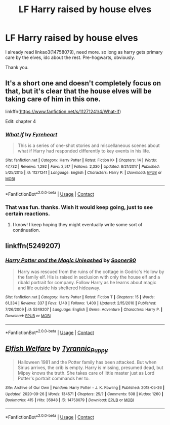 #+TITLE: LF Harry raised by house elves

* LF Harry raised by house elves
:PROPERTIES:
:Author: Blade1301
:Score: 4
:DateUnix: 1603459957.0
:DateShort: 2020-Oct-23
:FlairText: Request
:END:
I already read linkao3(14758079), need more. so long as harry gets primary care by the elves, idc about the rest. Pre-hogwarts, obviously.

Thank you.


** It's a short one and doesn't completely focus on that, but it's clear that the house elves will be taking care of him in this one.

linkffn([[https://www.fanfiction.net/s/11271241/4/What-If]])

Edit: chapter 4
:PROPERTIES:
:Author: spn_willow
:Score: 3
:DateUnix: 1603460362.0
:DateShort: 2020-Oct-23
:END:

*** [[https://www.fanfiction.net/s/11271241/1/][*/What If/*]] by [[https://www.fanfiction.net/u/1788452/Fyreheart][/Fyreheart/]]

#+begin_quote
  This is a series of one-shot stories and miscellaneous scenes about what if Harry had responded differently to key events in his life.
#+end_quote

^{/Site/:} ^{fanfiction.net} ^{*|*} ^{/Category/:} ^{Harry} ^{Potter} ^{*|*} ^{/Rated/:} ^{Fiction} ^{K+} ^{*|*} ^{/Chapters/:} ^{14} ^{*|*} ^{/Words/:} ^{47,732} ^{*|*} ^{/Reviews/:} ^{1,292} ^{*|*} ^{/Favs/:} ^{2,517} ^{*|*} ^{/Follows/:} ^{2,330} ^{*|*} ^{/Updated/:} ^{8/21/2017} ^{*|*} ^{/Published/:} ^{5/25/2015} ^{*|*} ^{/id/:} ^{11271241} ^{*|*} ^{/Language/:} ^{English} ^{*|*} ^{/Characters/:} ^{Harry} ^{P.} ^{*|*} ^{/Download/:} ^{[[http://www.ff2ebook.com/old/ffn-bot/index.php?id=11271241&source=ff&filetype=epub][EPUB]]} ^{or} ^{[[http://www.ff2ebook.com/old/ffn-bot/index.php?id=11271241&source=ff&filetype=mobi][MOBI]]}

--------------

*FanfictionBot*^{2.0.0-beta} | [[https://github.com/FanfictionBot/reddit-ffn-bot/wiki/Usage][Usage]] | [[https://www.reddit.com/message/compose?to=tusing][Contact]]
:PROPERTIES:
:Author: FanfictionBot
:Score: 3
:DateUnix: 1603460391.0
:DateShort: 2020-Oct-23
:END:


*** That was fun. thanks. Wish it would keep going, just to see certain reactions.
:PROPERTIES:
:Author: Blade1301
:Score: 3
:DateUnix: 1603470357.0
:DateShort: 2020-Oct-23
:END:

**** I know! I keep hoping they might eventually write some sort of continuation.
:PROPERTIES:
:Author: spn_willow
:Score: 3
:DateUnix: 1603471258.0
:DateShort: 2020-Oct-23
:END:


** linkffn(5249207)
:PROPERTIES:
:Author: steve_wheeler
:Score: 2
:DateUnix: 1603481528.0
:DateShort: 2020-Oct-23
:END:

*** [[https://www.fanfiction.net/s/5249207/1/][*/Harry Potter and the Magic Unleashed/*]] by [[https://www.fanfiction.net/u/2017797/Sooner90][/Sooner90/]]

#+begin_quote
  Harry was rescued from the ruins of the cottage in Godric's Hollow by the family elf. His is raised in seclusion with only the house elf and a ribald portrait for company. Follow Harry as he learns about magic and life outside his sheltered hideaway.
#+end_quote

^{/Site/:} ^{fanfiction.net} ^{*|*} ^{/Category/:} ^{Harry} ^{Potter} ^{*|*} ^{/Rated/:} ^{Fiction} ^{T} ^{*|*} ^{/Chapters/:} ^{15} ^{*|*} ^{/Words/:} ^{61,334} ^{*|*} ^{/Reviews/:} ^{337} ^{*|*} ^{/Favs/:} ^{1,140} ^{*|*} ^{/Follows/:} ^{1,400} ^{*|*} ^{/Updated/:} ^{2/15/2010} ^{*|*} ^{/Published/:} ^{7/26/2009} ^{*|*} ^{/id/:} ^{5249207} ^{*|*} ^{/Language/:} ^{English} ^{*|*} ^{/Genre/:} ^{Adventure} ^{*|*} ^{/Characters/:} ^{Harry} ^{P.} ^{*|*} ^{/Download/:} ^{[[http://www.ff2ebook.com/old/ffn-bot/index.php?id=5249207&source=ff&filetype=epub][EPUB]]} ^{or} ^{[[http://www.ff2ebook.com/old/ffn-bot/index.php?id=5249207&source=ff&filetype=mobi][MOBI]]}

--------------

*FanfictionBot*^{2.0.0-beta} | [[https://github.com/FanfictionBot/reddit-ffn-bot/wiki/Usage][Usage]] | [[https://www.reddit.com/message/compose?to=tusing][Contact]]
:PROPERTIES:
:Author: FanfictionBot
:Score: 2
:DateUnix: 1603481544.0
:DateShort: 2020-Oct-23
:END:


** [[https://archiveofourown.org/works/14758079][*/Elfish Welfare/*]] by [[https://www.archiveofourown.org/users/Tyrannic_Puppy/pseuds/Tyrannic_Puppy][/Tyrannic_Puppy/]]

#+begin_quote
  Halloween 1981 and the Potter family has been attacked. But when Sirius arrives, the crib is empty. Harry is missing, presumed dead, but Mipsy knows the truth. She takes care of little master just as Lord Potter's portrait commands her to.
#+end_quote

^{/Site/:} ^{Archive} ^{of} ^{Our} ^{Own} ^{*|*} ^{/Fandom/:} ^{Harry} ^{Potter} ^{-} ^{J.} ^{K.} ^{Rowling} ^{*|*} ^{/Published/:} ^{2018-05-26} ^{*|*} ^{/Updated/:} ^{2020-09-26} ^{*|*} ^{/Words/:} ^{134571} ^{*|*} ^{/Chapters/:} ^{25/?} ^{*|*} ^{/Comments/:} ^{508} ^{*|*} ^{/Kudos/:} ^{1260} ^{*|*} ^{/Bookmarks/:} ^{415} ^{*|*} ^{/Hits/:} ^{35948} ^{*|*} ^{/ID/:} ^{14758079} ^{*|*} ^{/Download/:} ^{[[https://archiveofourown.org/downloads/14758079/Elfish%20Welfare.epub?updated_at=1601159901][EPUB]]} ^{or} ^{[[https://archiveofourown.org/downloads/14758079/Elfish%20Welfare.mobi?updated_at=1601159901][MOBI]]}

--------------

*FanfictionBot*^{2.0.0-beta} | [[https://github.com/FanfictionBot/reddit-ffn-bot/wiki/Usage][Usage]] | [[https://www.reddit.com/message/compose?to=tusing][Contact]]
:PROPERTIES:
:Author: FanfictionBot
:Score: 2
:DateUnix: 1603459974.0
:DateShort: 2020-Oct-23
:END:
